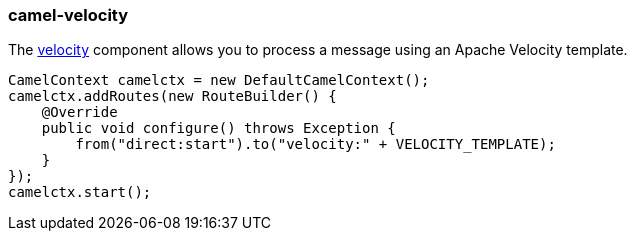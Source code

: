 ### camel-velocity

The http://camel.apache.org/velocity.html[velocity,window=_blank] component allows you to process a message using an Apache Velocity template. 

[source,java,options="nowrap"]
CamelContext camelctx = new DefaultCamelContext();
camelctx.addRoutes(new RouteBuilder() {
    @Override
    public void configure() throws Exception {
        from("direct:start").to("velocity:" + VELOCITY_TEMPLATE);
    }
});
camelctx.start();

